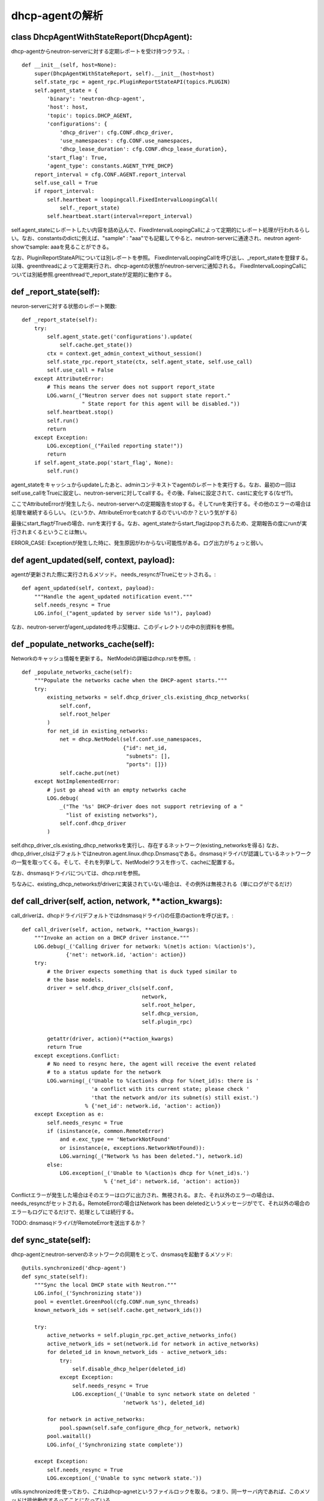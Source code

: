 ======================================================
dhcp-agentの解析
======================================================

class DhcpAgentWithStateReport(DhcpAgent):
---------------------------------------------

dhcp-agentからneutron-serverに対する定期レポートを受け持つクラス。::


    def __init__(self, host=None):
        super(DhcpAgentWithStateReport, self).__init__(host=host)
        self.state_rpc = agent_rpc.PluginReportStateAPI(topics.PLUGIN)
        self.agent_state = {
            'binary': 'neutron-dhcp-agent',
            'host': host,
            'topic': topics.DHCP_AGENT,
            'configurations': {
                'dhcp_driver': cfg.CONF.dhcp_driver,
                'use_namespaces': cfg.CONF.use_namespaces,
                'dhcp_lease_duration': cfg.CONF.dhcp_lease_duration},
            'start_flag': True,
            'agent_type': constants.AGENT_TYPE_DHCP}
        report_interval = cfg.CONF.AGENT.report_interval
        self.use_call = True
        if report_interval:
            self.heartbeat = loopingcall.FixedIntervalLoopingCall(
                self._report_state)
            self.heartbeat.start(interval=report_interval)

self.agent_stateにレポートしたい内容を詰め込んで、FixedIntervalLoopingCallによって定期的にレポート処理が行われるらしい。なお、constantsのdictに例えば、"sample" : "aaa"でも記載してやると、neutron-serverに通達され、neutron agent-showでsample: aaaを見ることができる。
 
なお、PluginReportStateAPIについては別レポートを参照。
FixedIntervalLoopingCallを呼び出し、_report_stateを登録する。以降、greenthreadによって定期実行され、dhcp-agentの状態がneutron-serverに通知される。
FixedIntervalLoopingCallについては別紙参照.greenthreadで_report_stateが定期的に動作する。 


def _report_state(self):
------------------------------

neuron-serverに対する状態のレポート関数::

    def _report_state(self):
        try:
            self.agent_state.get('configurations').update(
                self.cache.get_state())
            ctx = context.get_admin_context_without_session()
            self.state_rpc.report_state(ctx, self.agent_state, self.use_call)
            self.use_call = False
        except AttributeError:
            # This means the server does not support report_state
            LOG.warn(_("Neutron server does not support state report."
                       " State report for this agent will be disabled."))
            self.heartbeat.stop()
            self.run()
            return
        except Exception:
            LOG.exception(_("Failed reporting state!"))
            return
        if self.agent_state.pop('start_flag', None):
            self.run()


agent_stateをキャッシュからupdateしたあと、adminコンテキストでagentのレポートを実行する。なお、最初の一回はself.use_callをTrueに設定し、neutron-serverに対してcallする。その後、Falseに設定されて、castに変化する(なぜ?)。

ここでAttributeErrorが発生したら、neutron-serverへの定期報告をstopする。そしてrunを実行する。その他のエラーの場合は処理を継続するらしい。
(というか、AttributeErrorをcatchするのでいいのか？という気がする)

最後にstart_flagがTrueの場合、runを実行する。なお、agent_stateからstart_flagはpopされるため、定期報告の度にrunが実行されまくるということは無い。

ERROR_CASE: Exceptionが発生した時に、発生原因がわからない可能性がある。ログ出力がちょっと弱い。


def agent_updated(self, context, payload):
----------------------------------------------

agentが更新された際に実行されるメソッド。
needs_resyncがTrueにセットされる。::


    def agent_updated(self, context, payload):
        """Handle the agent_updated notification event."""
        self.needs_resync = True
        LOG.info(_("agent_updated by server side %s!"), payload)

なお、neutron-serverがagent_updatedを呼ぶ契機は、このディレクトリの中の別資料を参照。


def _populate_networks_cache(self):
--------------------------------------

Networkのキャッシュ情報を更新する。
NetModelの詳細はdhcp.rstを参照。::


    def _populate_networks_cache(self):
        """Populate the networks cache when the DHCP-agent starts."""
        try:
            existing_networks = self.dhcp_driver_cls.existing_dhcp_networks(
                self.conf,
                self.root_helper
            )
            for net_id in existing_networks:
                net = dhcp.NetModel(self.conf.use_namespaces,
                                    {"id": net_id,
                                     "subnets": [],
                                     "ports": []})
                self.cache.put(net)
        except NotImplementedError:
            # just go ahead with an empty networks cache
            LOG.debug(
                _("The '%s' DHCP-driver does not support retrieving of a "
                  "list of existing networks"),
                self.conf.dhcp_driver
            )


self.dhcp_driver_cls.existing_dhcp_networksを実行し、存在するネットワーク(existing_networksを得る)
なお、dhcp_driver_clsはデフォルトではneutron.agent.linux.dhcp.Dnsmasqである。dnsmasqドライバが認識しているネットワークの一覧を取ってくる。そして、それを列挙して、NetModelクラスを作って、cacheに配置する。

なお、dnsmasqドライバについては、dhcp.rstを参照。

ちなみに、existing_dhcp_networksがdriverに実装されていない場合は、その例外は無視される（単にログがでるだけ）

def call_driver(self, action, network, **action_kwargs):
----------------------------------------------------------------

call_driverは、dhcpドライバ(デフォルトではdnsmasqドライバ)の任意のactionを呼び出す。::

    def call_driver(self, action, network, **action_kwargs):
        """Invoke an action on a DHCP driver instance."""
        LOG.debug(_('Calling driver for network: %(net)s action: %(action)s'),
                  {'net': network.id, 'action': action})
        try:
            # the Driver expects something that is duck typed similar to
            # the base models.
            driver = self.dhcp_driver_cls(self.conf,
                                          network,
                                          self.root_helper,
                                          self.dhcp_version,
                                          self.plugin_rpc)

            getattr(driver, action)(**action_kwargs)
            return True
        except exceptions.Conflict:
            # No need to resync here, the agent will receive the event related
            # to a status update for the network
            LOG.warning(_('Unable to %(action)s dhcp for %(net_id)s: there is '
                          'a conflict with its current state; please check '
                          'that the network and/or its subnet(s) still exist.')
                        % {'net_id': network.id, 'action': action})
        except Exception as e:
            self.needs_resync = True
            if (isinstance(e, common.RemoteError)
                and e.exc_type == 'NetworkNotFound'
                or isinstance(e, exceptions.NetworkNotFound)):
                LOG.warning(_("Network %s has been deleted."), network.id)
            else:
                LOG.exception(_('Unable to %(action)s dhcp for %(net_id)s.')
                              % {'net_id': network.id, 'action': action})

Conflictエラーが発生した場合はそのエラーはログに出力され、無視される。また、それ以外のエラーの場合は、needs_resyncがセットされる。RemoteErrorの場合はNetwork has been deletedというメッセージがでて、それ以外の場合のエラーもログにでるだけで、処理としては続行する。

TODO: dnsmasqドライバがRemoteErrorを送出するか？


def sync_state(self):
--------------------------

dhcp-agentとneutron-serverのネットワークの同期をとって、dnsmasqを起動するメソッド::


    @utils.synchronized('dhcp-agent')
    def sync_state(self):
        """Sync the local DHCP state with Neutron."""
        LOG.info(_('Synchronizing state'))
        pool = eventlet.GreenPool(cfg.CONF.num_sync_threads)
        known_network_ids = set(self.cache.get_network_ids())

        try:
            active_networks = self.plugin_rpc.get_active_networks_info()
            active_network_ids = set(network.id for network in active_networks)
            for deleted_id in known_network_ids - active_network_ids:
                try:
                    self.disable_dhcp_helper(deleted_id)
                except Exception:
                    self.needs_resync = True
                    LOG.exception(_('Unable to sync network state on deleted '
                                    'network %s'), deleted_id)

            for network in active_networks:
                pool.spawn(self.safe_configure_dhcp_for_network, network)
            pool.waitall()
            LOG.info(_('Synchronizing state complete'))

        except Exception:
            self.needs_resync = True
            LOG.exception(_('Unable to sync network state.'))

utils.synchronizedを使っており、これはdhcp-agnetというファイルロックを取る。つまり、同一サーバ内であれば、このメソッドは排他動作するってことになっている。

まず、このメソッドでは、最初にneutron-serverからアクティブなネットワークの一覧を取得する。そして、active_network_idsにそのIDの一覧を入れる。

known_network_ids(dnsmasqドライバが知っているネットワークのID)から、active_network_idsを引いたものが、消去すべきdnsmasqという結果になるので、for deletedのループでself.disable_dhcp_helperを呼び出してdnsmasqを消去する。

そして、active_networksについて、self.safe_configure_dhcp_for_networkを実行する。なお、eventletのスレッドを利用しているため、個々の処理については並行して行われるものと推測される。

[参考]
http://eventlet.net/doc/basic_usage.html

http://eventlet.net/doc/modules/greenpool.html#eventlet.greenpool.GreenPool


ERROR_CASE:これはパフォーマンスの問題が発生する。neutron-serverからすべてのアクティブなネットワークを取ってくる方式は、パフォーマンスに問題が発生する。known_network_idsをフィルター指定するなど、問い合わせに工夫をする必要がある。

def _periodic_resync_helper(self):
-------------------------------------

定期的にループして、needs_resyncが立っている場合はsync_stateを実行する::

    def _periodic_resync_helper(self):
        """Resync the dhcp state at the configured interval."""
        while True:
            eventlet.sleep(self.conf.resync_interval)
            if self.needs_resync:
                self.needs_resync = False
                self.sync_state()


def safe_get_network_info(self, network_id):
----------------------------------------------------

安全にネットワーク情報を取ってくるメソッド。ネットワーク情報の取得に失敗した場合は、needs_resyncを立てる。::

    def safe_get_network_info(self, network_id):
        try:
            network = self.plugin_rpc.get_network_info(network_id)
            if not network:
                LOG.warn(_('Network %s has been deleted.'), network_id)
            return network
        except Exception:
            self.needs_resync = True
            LOG.exception(_('Network %s info call failed.'), network_id)

def enable_dhcp_helper(self, network_id):
---------------------------------------------

self.safe_get_network_infoを実行して、得たnetwork_idを元に、self.configure_dhcp_for_networkを実行する。::

    def enable_dhcp_helper(self, network_id):
        """Enable DHCP for a network that meets enabling criteria."""
        network = self.safe_get_network_info(network_id)
        if network:
            self.configure_dhcp_for_network(network)


def safe_configure_dhcp_for_network(self, network):
------------------------------------------------------------

self.configure_dhcp_for_networkを実行するだけ。::

      def safe_configure_dhcp_for_network(self, network):
          try:
              self.configure_dhcp_for_network(network)
          except (exceptions.NetworkNotFound, RuntimeError):
              LOG.warn(_('Network %s may have been deleted and its resources '
                         'may have already been disposed.'), network.id)
  
def configure_dhcp_for_network(self, network):
------------------------------------------------------------

dhcp driver(デフォルトではdnsmasqドライバ)をのenableメソッドを呼び出す。call_driverのあと、enable_metadataがTrueであれば、metadata proxyを起動する様子。その後、キャッシュを更新する。

なお、dhcpサーバが起動する条件は結構あって、

1. network.admin_state_upがTrue
2. networkにsubnetが設定されている
3. subnetのenable_dhcpがTrue
4. subnetのip_versionが4

となる。コードは以下の通り。::

    def configure_dhcp_for_network(self, network):
        if not network.admin_state_up:
            return

        enable_metadata = self.dhcp_driver_cls.should_enable_metadata(
            self.conf, network)

        for subnet in network.subnets:
            if subnet.enable_dhcp and subnet.ip_version == 4:
                if self.call_driver('enable', network):
                    if self.conf.use_namespaces and enable_metadata:
                        self.enable_isolated_metadata_proxy(network)
                        enable_metadata = False  # Don't trigger twice
                    self.cache.put(network)
                break


def disable_dhcp_helper(self, network_id):
-----------------------------------------------

指定したnetworkのdhcp-serverを無効にするためのヘルパ関数::

    def disable_dhcp_helper(self, network_id):
        """Disable DHCP for a network known to the agent."""
        network = self.cache.get_network_by_id(network_id)
        if network:
            if (self.conf.use_namespaces and
                self.conf.enable_isolated_metadata):
                # NOTE(jschwarz): In the case where a network is deleted, all
                # the subnets and ports are deleted before this function is
                # called, so checking if 'should_enable_metadata' is True
                # for any subnet is false logic here.
                self.disable_isolated_metadata_proxy(network)
            if self.call_driver('disable', network):
                self.cache.remove(network)

まず、キャッシュからnetwork情報を得て、もし、ネットワークの情報が存在する場合、以下の処理を実行。
もし、network namespaceを使うかつ、metadata proxyが有効の場合は、指定されたネットワーク用のmetadata proxyを削除する。
次に、dhcpドライバのdisableを呼び出し、それが成功すれば、キャッシュから、指定されたnetworkの情報を削除する。


def refresh_dhcp_helper(self, network_id):
----------------------------------------------

dhcp-serverの更新の際に呼ばれる関数::

    def refresh_dhcp_helper(self, network_id):
        """Refresh or disable DHCP for a network depending on the current state
        of the network.
        """
        old_network = self.cache.get_network_by_id(network_id)
        if not old_network:
            # DHCP current not running for network.
            return self.enable_dhcp_helper(network_id)

        network = self.safe_get_network_info(network_id)
        if not network:
            return

        old_cidrs = set(s.cidr for s in old_network.subnets if s.enable_dhcp)
        new_cidrs = set(s.cidr for s in network.subnets if s.enable_dhcp)

        if new_cidrs and old_cidrs == new_cidrs:
            self.call_driver('reload_allocations', network)
            self.cache.put(network)
        elif new_cidrs:
            if self.call_driver('restart', network):
                self.cache.put(network)
        else:
            self.disable_dhcp_helper(network.id)

引数で指定されたnetwork(network_id)をキャッシュから取得し、もし、キャッシュに無い場合はdhcp-serverを作成してキャッシュにのせる。neutron-serverから引数で指定されたnetworkの情報を持ってきて、old_cidrsとnew_cidrsを比較。等しければdhcpドライバのreload_allocationsを呼び、違えば、restartを呼ぶ。それ以外は引数で指定されたnetworkのdhcpをdisableする。

ERROR_CASE: 異常系と呼べるかわからないが、引数で指定されたnetworkがサブネットが存在しない状態から、存在する状態に変化した際に、dhcp-serverが作られないのではないかと考える。そのようなケースにこの関数が呼ばれなければ問題ないと思うが。
->あとから気づいたが、create_network_endではrefresh_dhcp_helperは呼び出されないし、networkのサブネットが無い状態から存在する状態への遷移はsubnet_create_endが呼び出される。この時は、refresh_dhcp_helperが呼び出されるが、以下の部分が実行されるだけなので、問題ない。::

        old_network = self.cache.get_network_by_id(network_id)
        if not old_network:
            # DHCP current not running for network.
            return self.enable_dhcp_helper(network_id)

def network_create_end(self, context, payload):
------------------------------------------------------

networkの作成の終わりに呼び出される関数::

    @utils.synchronized('dhcp-agent')
    def network_create_end(self, context, payload):
        """Handle the network.create.end notification event."""
        network_id = payload['network']['id']
        self.enable_dhcp_helper(network_id)

これの呼び出し元は以下。
neutron/api/rpc/agentnotifiers/dhcp_rpc_agent_api.py:62:                    context, 'network_create_end',

_schedule_networkということで、スケジューラの何かのタイミング。networkのスケジューリングについては、scheduler/network/network.rstを参照。

neutron/api/rpc/agentnotifiers/dhcp_rpc_agent_api.py:107:        cast_required = method != 'network_create_end'
notifyの延長で呼び出される。このnotifyの呼び出し元は以下。
"neutron/plugins/ml2/plugin.py"の_send_dhcp_notificationの呼び出し元。

1. def update
2. def create(今回はここに該当するものと思われる)
3. def delete

neutron/api/rpc/agentnotifiers/dhcp_rpc_agent_api.py:148:        self._cast_message(context, 'network_create_end',

これは実際にagentのrpcを呼び出す箇所。

ERROR_CASE: サブネットが無いとdhcp-serverを創りださないくせに、network_endが定義されているのはなぜだろう

def network_update_end(self, context, payload):
---------------------------------------------------

ネットワークの更新の際に呼び出される関数::

    @utils.synchronized('dhcp-agent')
    def network_update_end(self, context, payload):
        """Handle the network.update.end notification event."""
        network_id = payload['network']['id']
        if payload['network']['admin_state_up']:
            self.enable_dhcp_helper(network_id)
        else:
            self.disable_dhcp_helper(network_id)


def network_delete_end(self, context, payload):
-------------------------------------------------

ネットワークの削除の際に呼び出される関数::

    @utils.synchronized('dhcp-agent')
    def network_delete_end(self, context, payload):
        """Handle the network.delete.end notification event."""
        self.disable_dhcp_helper(payload['network_id'])

def subnet_update_end(self, context, payload):
---------------------------------------------------

サブネットの更新時に呼び出される関数::

    @utils.synchronized('dhcp-agent')
    def subnet_update_end(self, context, payload):
        """Handle the subnet.update.end notification event."""
        network_id = payload['subnet']['network_id']
        self.refresh_dhcp_helper(network_id)

network_updateだと、admin_state_upがTrueの場合はself.enable_dhcp_helperが呼び出されていたが、subnet_update_endの場合は、self.refresh_dhcp_helperが呼び出される。

なお、subnet_update_endとsubnet_create_endは同じ定義である。

def subnet_delete_end(self, context, payload):
-----------------------------------------------------

サブネットの削除時に呼び出される関数::

    @utils.synchronized('dhcp-agent')
    def subnet_delete_end(self, context, payload):
        """Handle the subnet.delete.end notification event."""
        subnet_id = payload['subnet_id']
        network = self.cache.get_network_by_subnet_id(subnet_id)
        if network:
            self.refresh_dhcp_helper(network.id)










